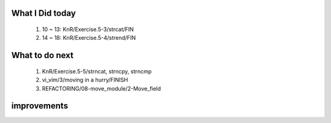 What I Did today
----------------
   1. 10 ~ 13: KnR/Exercise.5-3/strcat/FIN
   #. 14 ~ 18: KnR/Exercise.5-4/strend/FIN

What to do next
---------------
   1. KnR/Exercise.5-5/strncat, strncpy, strncmp
   #. vi_vim/3/moving in a hurry/FINISH
   #. REFACTORING/08-move_module/2-Move_field

improvements
------------

